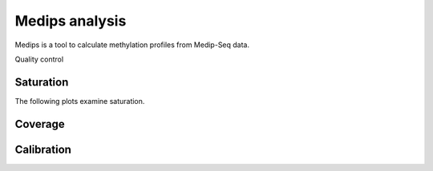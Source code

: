 ===============
Medips analysis
===============

Medips is a tool to calculate methylation profiles from Medip-Seq
data.

Quality control

Saturation
----------

The following plots examine saturation.

.. report:: Medips.MedipsPlots        
   :render: table
   :layout: column-3
   :width: 200
   :slices: saturation
   
   Saturation analysis

Coverage
--------

.. report:: Medips.MedipsPlots        
   :render: table
   :layout: column-3
   :width: 200
   :slices: cpg_coverage
   
   CpG coverage

Calibration
-----------

.. report:: Medips.MedipsPlots        
   :render: table
   :layout: column-3
   :width: 200
   :slices: calibration
   
   Calibration fit
